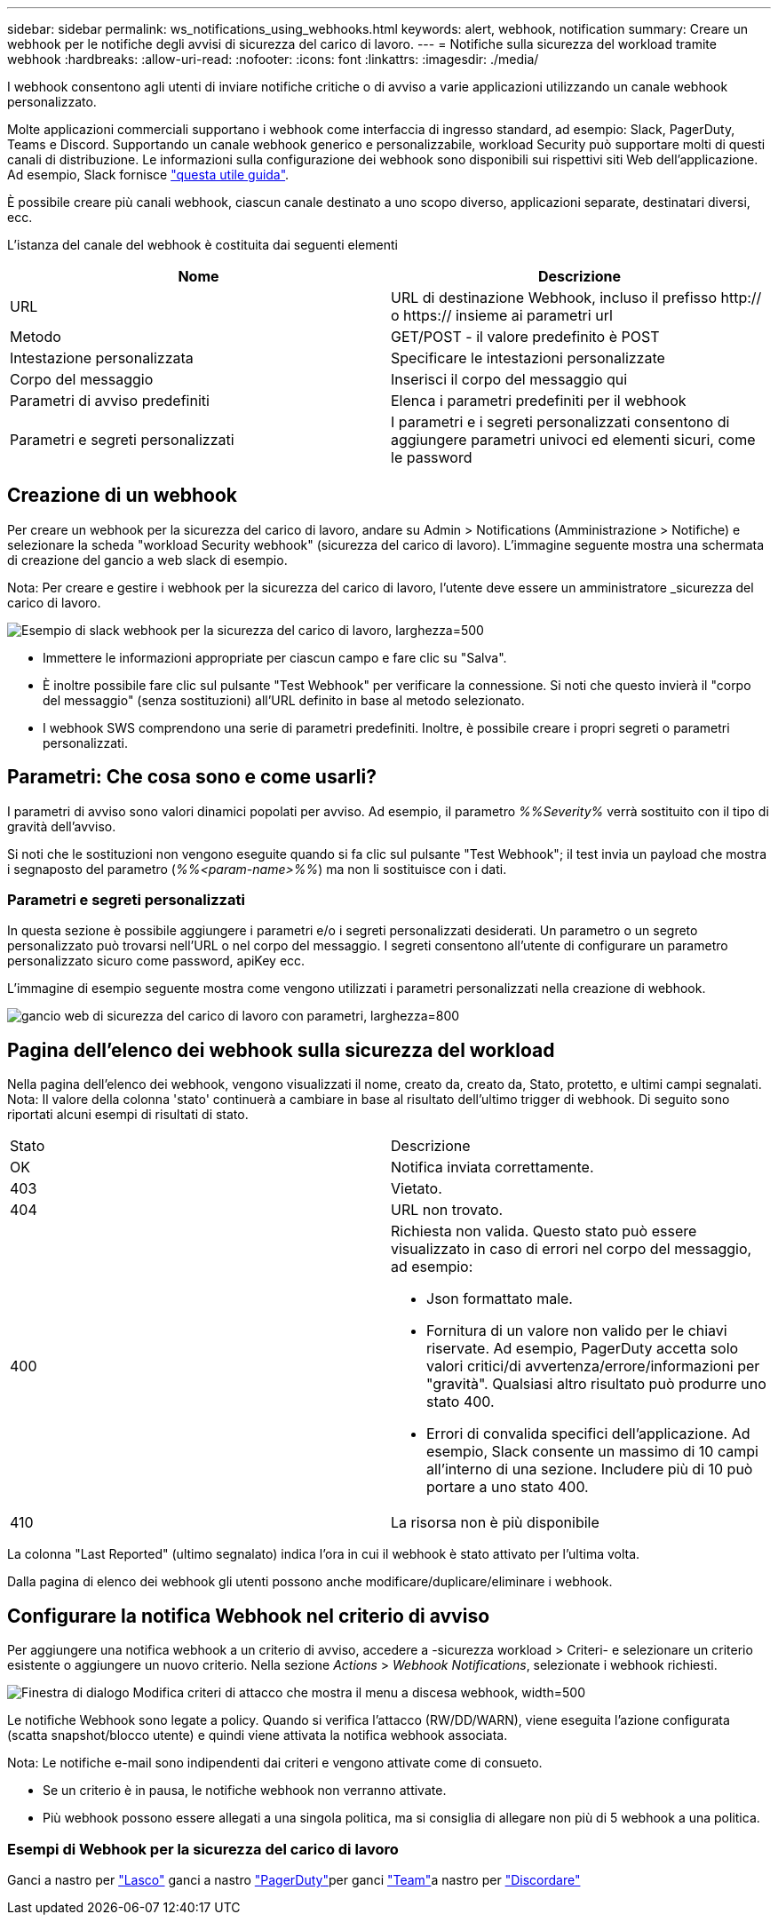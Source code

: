 ---
sidebar: sidebar 
permalink: ws_notifications_using_webhooks.html 
keywords: alert, webhook, notification 
summary: Creare un webhook per le notifiche degli avvisi di sicurezza del carico di lavoro. 
---
= Notifiche sulla sicurezza del workload tramite webhook
:hardbreaks:
:allow-uri-read: 
:nofooter: 
:icons: font
:linkattrs: 
:imagesdir: ./media/


[role="lead"]
I webhook consentono agli utenti di inviare notifiche critiche o di avviso a varie applicazioni utilizzando un canale webhook personalizzato.

Molte applicazioni commerciali supportano i webhook come interfaccia di ingresso standard, ad esempio: Slack, PagerDuty, Teams e Discord. Supportando un canale webhook generico e personalizzabile, workload Security può supportare molti di questi canali di distribuzione. Le informazioni sulla configurazione dei webhook sono disponibili sui rispettivi siti Web dell'applicazione. Ad esempio, Slack fornisce link:https://api.slack.com/messaging/webhooks["questa utile guida"].

È possibile creare più canali webhook, ciascun canale destinato a uno scopo diverso, applicazioni separate, destinatari diversi, ecc.

L'istanza del canale del webhook è costituita dai seguenti elementi

|===
| Nome | Descrizione 


| URL | URL di destinazione Webhook, incluso il prefisso http:// o https:// insieme ai parametri url 


| Metodo | GET/POST - il valore predefinito è POST 


| Intestazione personalizzata | Specificare le intestazioni personalizzate 


| Corpo del messaggio | Inserisci il corpo del messaggio qui 


| Parametri di avviso predefiniti | Elenca i parametri predefiniti per il webhook 


| Parametri e segreti personalizzati | I parametri e i segreti personalizzati consentono di aggiungere parametri univoci ed elementi sicuri, come le password 
|===


== Creazione di un webhook

Per creare un webhook per la sicurezza del carico di lavoro, andare su Admin > Notifications (Amministrazione > Notifiche) e selezionare la scheda "workload Security webhook" (sicurezza del carico di lavoro). L'immagine seguente mostra una schermata di creazione del gancio a web slack di esempio.

Nota: Per creare e gestire i webhook per la sicurezza del carico di lavoro, l'utente deve essere un amministratore _sicurezza del carico di lavoro.

image:ws_webhook_slack_example.png["Esempio di slack webhook per la sicurezza del carico di lavoro, larghezza=500"]

* Immettere le informazioni appropriate per ciascun campo e fare clic su "Salva".
* È inoltre possibile fare clic sul pulsante "Test Webhook" per verificare la connessione. Si noti che questo invierà il "corpo del messaggio" (senza sostituzioni) all'URL definito in base al metodo selezionato.
* I webhook SWS comprendono una serie di parametri predefiniti. Inoltre, è possibile creare i propri segreti o parametri personalizzati.




== Parametri: Che cosa sono e come usarli?

I parametri di avviso sono valori dinamici popolati per avviso. Ad esempio, il parametro _%%Severity%_ verrà sostituito con il tipo di gravità dell'avviso.

Si noti che le sostituzioni non vengono eseguite quando si fa clic sul pulsante "Test Webhook"; il test invia un payload che mostra i segnaposto del parametro (_%%<param-name>%%_) ma non li sostituisce con i dati.



=== Parametri e segreti personalizzati

In questa sezione è possibile aggiungere i parametri e/o i segreti personalizzati desiderati. Un parametro o un segreto personalizzato può trovarsi nell'URL o nel corpo del messaggio. I segreti consentono all'utente di configurare un parametro personalizzato sicuro come password, apiKey ecc.

L'immagine di esempio seguente mostra come vengono utilizzati i parametri personalizzati nella creazione di webhook.

image:ws_webhook_parameters_example.png["gancio web di sicurezza del carico di lavoro con parametri, larghezza=800"]



== Pagina dell'elenco dei webhook sulla sicurezza del workload

Nella pagina dell'elenco dei webhook, vengono visualizzati il nome, creato da, creato da, Stato, protetto, e ultimi campi segnalati. Nota: Il valore della colonna 'stato' continuerà a cambiare in base al risultato dell'ultimo trigger di webhook. Di seguito sono riportati alcuni esempi di risultati di stato.

|===


| Stato | Descrizione 


| OK | Notifica inviata correttamente. 


| 403 | Vietato. 


| 404 | URL non trovato. 


| 400  a| 
Richiesta non valida. Questo stato può essere visualizzato in caso di errori nel corpo del messaggio, ad esempio:

* Json formattato male.
* Fornitura di un valore non valido per le chiavi riservate. Ad esempio, PagerDuty accetta solo valori critici/di avvertenza/errore/informazioni per "gravità". Qualsiasi altro risultato può produrre uno stato 400.
* Errori di convalida specifici dell'applicazione. Ad esempio, Slack consente un massimo di 10 campi all'interno di una sezione. Includere più di 10 può portare a uno stato 400.




| 410 | La risorsa non è più disponibile 
|===
La colonna "Last Reported" (ultimo segnalato) indica l'ora in cui il webhook è stato attivato per l'ultima volta.

Dalla pagina di elenco dei webhook gli utenti possono anche modificare/duplicare/eliminare i webhook.



== Configurare la notifica Webhook nel criterio di avviso

Per aggiungere una notifica webhook a un criterio di avviso, accedere a -sicurezza workload > Criteri- e selezionare un criterio esistente o aggiungere un nuovo criterio. Nella sezione _Actions_ > _Webhook Notifications_, selezionate i webhook richiesti.

image:ws_edit_attack_policy.png["Finestra di dialogo Modifica criteri di attacco che mostra il menu a discesa webhook, width=500"]

Le notifiche Webhook sono legate a policy. Quando si verifica l'attacco (RW/DD/WARN), viene eseguita l'azione configurata (scatta snapshot/blocco utente) e quindi viene attivata la notifica webhook associata.

Nota: Le notifiche e-mail sono indipendenti dai criteri e vengono attivate come di consueto.

* Se un criterio è in pausa, le notifiche webhook non verranno attivate.
* Più webhook possono essere allegati a una singola politica, ma si consiglia di allegare non più di 5 webhook a una politica.




=== Esempi di Webhook per la sicurezza del carico di lavoro

Ganci a nastro per link:ws_webhook_example_slack.html["Lasco"] ganci a nastro link:ws_webhook_example_pagerduty.html["PagerDuty"]per ganci link:ws_webhook_example_teams.html["Team"]a nastro per link:ws_webhook_example_discord.html["Discordare"]
